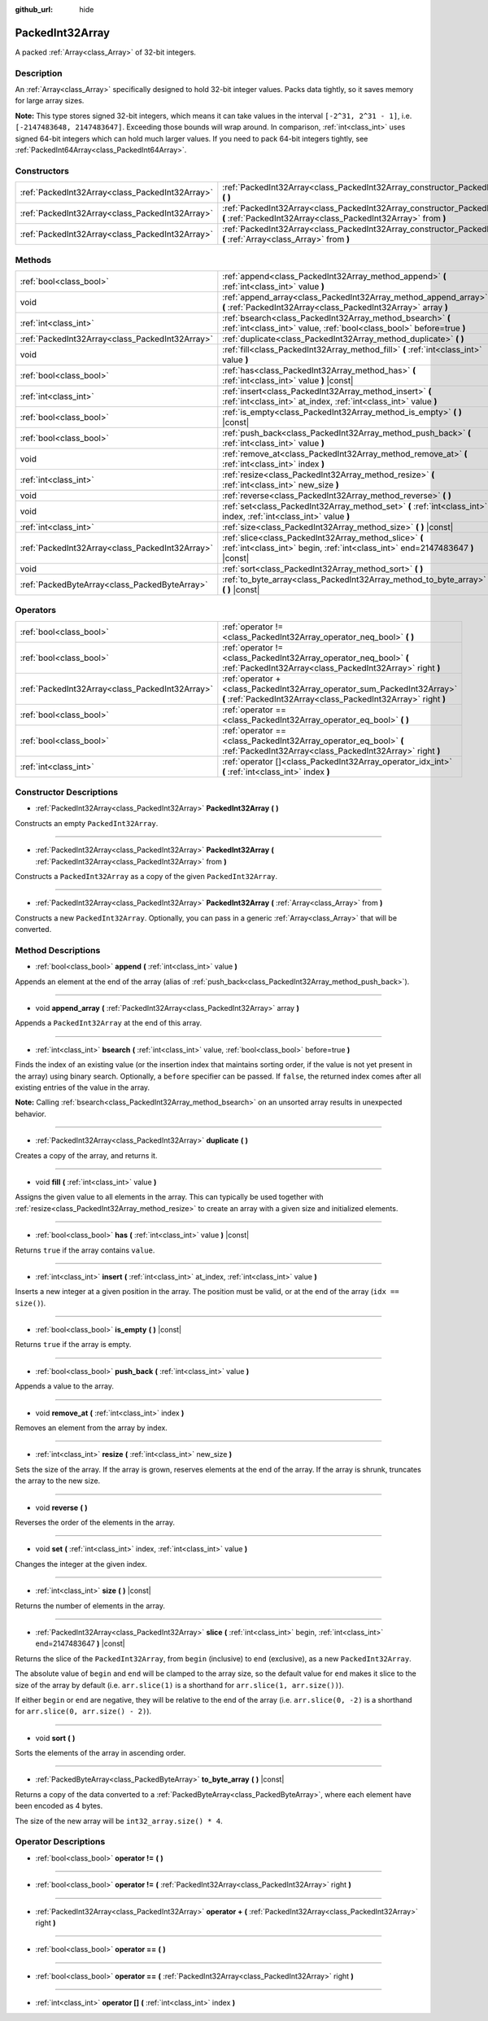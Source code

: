 :github_url: hide

.. Generated automatically by doc/tools/make_rst.py in Godot's source tree.
.. DO NOT EDIT THIS FILE, but the PackedInt32Array.xml source instead.
.. The source is found in doc/classes or modules/<name>/doc_classes.

.. _class_PackedInt32Array:

PackedInt32Array
================

A packed :ref:`Array<class_Array>` of 32-bit integers.

Description
-----------

An :ref:`Array<class_Array>` specifically designed to hold 32-bit integer values. Packs data tightly, so it saves memory for large array sizes.

\ **Note:** This type stores signed 32-bit integers, which means it can take values in the interval ``[-2^31, 2^31 - 1]``, i.e. ``[-2147483648, 2147483647]``. Exceeding those bounds will wrap around. In comparison, :ref:`int<class_int>` uses signed 64-bit integers which can hold much larger values. If you need to pack 64-bit integers tightly, see :ref:`PackedInt64Array<class_PackedInt64Array>`.

Constructors
------------

+-------------------------------------------------+-----------------------------------------------------------------------------------------------------------------------------------------------+
| :ref:`PackedInt32Array<class_PackedInt32Array>` | :ref:`PackedInt32Array<class_PackedInt32Array_constructor_PackedInt32Array>` **(** **)**                                                      |
+-------------------------------------------------+-----------------------------------------------------------------------------------------------------------------------------------------------+
| :ref:`PackedInt32Array<class_PackedInt32Array>` | :ref:`PackedInt32Array<class_PackedInt32Array_constructor_PackedInt32Array>` **(** :ref:`PackedInt32Array<class_PackedInt32Array>` from **)** |
+-------------------------------------------------+-----------------------------------------------------------------------------------------------------------------------------------------------+
| :ref:`PackedInt32Array<class_PackedInt32Array>` | :ref:`PackedInt32Array<class_PackedInt32Array_constructor_PackedInt32Array>` **(** :ref:`Array<class_Array>` from **)**                       |
+-------------------------------------------------+-----------------------------------------------------------------------------------------------------------------------------------------------+

Methods
-------

+-------------------------------------------------+-----------------------------------------------------------------------------------------------------------------------------------------+
| :ref:`bool<class_bool>`                         | :ref:`append<class_PackedInt32Array_method_append>` **(** :ref:`int<class_int>` value **)**                                             |
+-------------------------------------------------+-----------------------------------------------------------------------------------------------------------------------------------------+
| void                                            | :ref:`append_array<class_PackedInt32Array_method_append_array>` **(** :ref:`PackedInt32Array<class_PackedInt32Array>` array **)**       |
+-------------------------------------------------+-----------------------------------------------------------------------------------------------------------------------------------------+
| :ref:`int<class_int>`                           | :ref:`bsearch<class_PackedInt32Array_method_bsearch>` **(** :ref:`int<class_int>` value, :ref:`bool<class_bool>` before=true **)**      |
+-------------------------------------------------+-----------------------------------------------------------------------------------------------------------------------------------------+
| :ref:`PackedInt32Array<class_PackedInt32Array>` | :ref:`duplicate<class_PackedInt32Array_method_duplicate>` **(** **)**                                                                   |
+-------------------------------------------------+-----------------------------------------------------------------------------------------------------------------------------------------+
| void                                            | :ref:`fill<class_PackedInt32Array_method_fill>` **(** :ref:`int<class_int>` value **)**                                                 |
+-------------------------------------------------+-----------------------------------------------------------------------------------------------------------------------------------------+
| :ref:`bool<class_bool>`                         | :ref:`has<class_PackedInt32Array_method_has>` **(** :ref:`int<class_int>` value **)** |const|                                           |
+-------------------------------------------------+-----------------------------------------------------------------------------------------------------------------------------------------+
| :ref:`int<class_int>`                           | :ref:`insert<class_PackedInt32Array_method_insert>` **(** :ref:`int<class_int>` at_index, :ref:`int<class_int>` value **)**             |
+-------------------------------------------------+-----------------------------------------------------------------------------------------------------------------------------------------+
| :ref:`bool<class_bool>`                         | :ref:`is_empty<class_PackedInt32Array_method_is_empty>` **(** **)** |const|                                                             |
+-------------------------------------------------+-----------------------------------------------------------------------------------------------------------------------------------------+
| :ref:`bool<class_bool>`                         | :ref:`push_back<class_PackedInt32Array_method_push_back>` **(** :ref:`int<class_int>` value **)**                                       |
+-------------------------------------------------+-----------------------------------------------------------------------------------------------------------------------------------------+
| void                                            | :ref:`remove_at<class_PackedInt32Array_method_remove_at>` **(** :ref:`int<class_int>` index **)**                                       |
+-------------------------------------------------+-----------------------------------------------------------------------------------------------------------------------------------------+
| :ref:`int<class_int>`                           | :ref:`resize<class_PackedInt32Array_method_resize>` **(** :ref:`int<class_int>` new_size **)**                                          |
+-------------------------------------------------+-----------------------------------------------------------------------------------------------------------------------------------------+
| void                                            | :ref:`reverse<class_PackedInt32Array_method_reverse>` **(** **)**                                                                       |
+-------------------------------------------------+-----------------------------------------------------------------------------------------------------------------------------------------+
| void                                            | :ref:`set<class_PackedInt32Array_method_set>` **(** :ref:`int<class_int>` index, :ref:`int<class_int>` value **)**                      |
+-------------------------------------------------+-----------------------------------------------------------------------------------------------------------------------------------------+
| :ref:`int<class_int>`                           | :ref:`size<class_PackedInt32Array_method_size>` **(** **)** |const|                                                                     |
+-------------------------------------------------+-----------------------------------------------------------------------------------------------------------------------------------------+
| :ref:`PackedInt32Array<class_PackedInt32Array>` | :ref:`slice<class_PackedInt32Array_method_slice>` **(** :ref:`int<class_int>` begin, :ref:`int<class_int>` end=2147483647 **)** |const| |
+-------------------------------------------------+-----------------------------------------------------------------------------------------------------------------------------------------+
| void                                            | :ref:`sort<class_PackedInt32Array_method_sort>` **(** **)**                                                                             |
+-------------------------------------------------+-----------------------------------------------------------------------------------------------------------------------------------------+
| :ref:`PackedByteArray<class_PackedByteArray>`   | :ref:`to_byte_array<class_PackedInt32Array_method_to_byte_array>` **(** **)** |const|                                                   |
+-------------------------------------------------+-----------------------------------------------------------------------------------------------------------------------------------------+

Operators
---------

+-------------------------------------------------+-------------------------------------------------------------------------------------------------------------------------------------------+
| :ref:`bool<class_bool>`                         | :ref:`operator !=<class_PackedInt32Array_operator_neq_bool>` **(** **)**                                                                  |
+-------------------------------------------------+-------------------------------------------------------------------------------------------------------------------------------------------+
| :ref:`bool<class_bool>`                         | :ref:`operator !=<class_PackedInt32Array_operator_neq_bool>` **(** :ref:`PackedInt32Array<class_PackedInt32Array>` right **)**            |
+-------------------------------------------------+-------------------------------------------------------------------------------------------------------------------------------------------+
| :ref:`PackedInt32Array<class_PackedInt32Array>` | :ref:`operator +<class_PackedInt32Array_operator_sum_PackedInt32Array>` **(** :ref:`PackedInt32Array<class_PackedInt32Array>` right **)** |
+-------------------------------------------------+-------------------------------------------------------------------------------------------------------------------------------------------+
| :ref:`bool<class_bool>`                         | :ref:`operator ==<class_PackedInt32Array_operator_eq_bool>` **(** **)**                                                                   |
+-------------------------------------------------+-------------------------------------------------------------------------------------------------------------------------------------------+
| :ref:`bool<class_bool>`                         | :ref:`operator ==<class_PackedInt32Array_operator_eq_bool>` **(** :ref:`PackedInt32Array<class_PackedInt32Array>` right **)**             |
+-------------------------------------------------+-------------------------------------------------------------------------------------------------------------------------------------------+
| :ref:`int<class_int>`                           | :ref:`operator []<class_PackedInt32Array_operator_idx_int>` **(** :ref:`int<class_int>` index **)**                                       |
+-------------------------------------------------+-------------------------------------------------------------------------------------------------------------------------------------------+

Constructor Descriptions
------------------------

.. _class_PackedInt32Array_constructor_PackedInt32Array:

- :ref:`PackedInt32Array<class_PackedInt32Array>` **PackedInt32Array** **(** **)**

Constructs an empty ``PackedInt32Array``.

----

- :ref:`PackedInt32Array<class_PackedInt32Array>` **PackedInt32Array** **(** :ref:`PackedInt32Array<class_PackedInt32Array>` from **)**

Constructs a ``PackedInt32Array`` as a copy of the given ``PackedInt32Array``.

----

- :ref:`PackedInt32Array<class_PackedInt32Array>` **PackedInt32Array** **(** :ref:`Array<class_Array>` from **)**

Constructs a new ``PackedInt32Array``. Optionally, you can pass in a generic :ref:`Array<class_Array>` that will be converted.

Method Descriptions
-------------------

.. _class_PackedInt32Array_method_append:

- :ref:`bool<class_bool>` **append** **(** :ref:`int<class_int>` value **)**

Appends an element at the end of the array (alias of :ref:`push_back<class_PackedInt32Array_method_push_back>`).

----

.. _class_PackedInt32Array_method_append_array:

- void **append_array** **(** :ref:`PackedInt32Array<class_PackedInt32Array>` array **)**

Appends a ``PackedInt32Array`` at the end of this array.

----

.. _class_PackedInt32Array_method_bsearch:

- :ref:`int<class_int>` **bsearch** **(** :ref:`int<class_int>` value, :ref:`bool<class_bool>` before=true **)**

Finds the index of an existing value (or the insertion index that maintains sorting order, if the value is not yet present in the array) using binary search. Optionally, a ``before`` specifier can be passed. If ``false``, the returned index comes after all existing entries of the value in the array.

\ **Note:** Calling :ref:`bsearch<class_PackedInt32Array_method_bsearch>` on an unsorted array results in unexpected behavior.

----

.. _class_PackedInt32Array_method_duplicate:

- :ref:`PackedInt32Array<class_PackedInt32Array>` **duplicate** **(** **)**

Creates a copy of the array, and returns it.

----

.. _class_PackedInt32Array_method_fill:

- void **fill** **(** :ref:`int<class_int>` value **)**

Assigns the given value to all elements in the array. This can typically be used together with :ref:`resize<class_PackedInt32Array_method_resize>` to create an array with a given size and initialized elements.

----

.. _class_PackedInt32Array_method_has:

- :ref:`bool<class_bool>` **has** **(** :ref:`int<class_int>` value **)** |const|

Returns ``true`` if the array contains ``value``.

----

.. _class_PackedInt32Array_method_insert:

- :ref:`int<class_int>` **insert** **(** :ref:`int<class_int>` at_index, :ref:`int<class_int>` value **)**

Inserts a new integer at a given position in the array. The position must be valid, or at the end of the array (``idx == size()``).

----

.. _class_PackedInt32Array_method_is_empty:

- :ref:`bool<class_bool>` **is_empty** **(** **)** |const|

Returns ``true`` if the array is empty.

----

.. _class_PackedInt32Array_method_push_back:

- :ref:`bool<class_bool>` **push_back** **(** :ref:`int<class_int>` value **)**

Appends a value to the array.

----

.. _class_PackedInt32Array_method_remove_at:

- void **remove_at** **(** :ref:`int<class_int>` index **)**

Removes an element from the array by index.

----

.. _class_PackedInt32Array_method_resize:

- :ref:`int<class_int>` **resize** **(** :ref:`int<class_int>` new_size **)**

Sets the size of the array. If the array is grown, reserves elements at the end of the array. If the array is shrunk, truncates the array to the new size.

----

.. _class_PackedInt32Array_method_reverse:

- void **reverse** **(** **)**

Reverses the order of the elements in the array.

----

.. _class_PackedInt32Array_method_set:

- void **set** **(** :ref:`int<class_int>` index, :ref:`int<class_int>` value **)**

Changes the integer at the given index.

----

.. _class_PackedInt32Array_method_size:

- :ref:`int<class_int>` **size** **(** **)** |const|

Returns the number of elements in the array.

----

.. _class_PackedInt32Array_method_slice:

- :ref:`PackedInt32Array<class_PackedInt32Array>` **slice** **(** :ref:`int<class_int>` begin, :ref:`int<class_int>` end=2147483647 **)** |const|

Returns the slice of the ``PackedInt32Array``, from ``begin`` (inclusive) to ``end`` (exclusive), as a new ``PackedInt32Array``.

The absolute value of ``begin`` and ``end`` will be clamped to the array size, so the default value for ``end`` makes it slice to the size of the array by default (i.e. ``arr.slice(1)`` is a shorthand for ``arr.slice(1, arr.size())``).

If either ``begin`` or ``end`` are negative, they will be relative to the end of the array (i.e. ``arr.slice(0, -2)`` is a shorthand for ``arr.slice(0, arr.size() - 2)``).

----

.. _class_PackedInt32Array_method_sort:

- void **sort** **(** **)**

Sorts the elements of the array in ascending order.

----

.. _class_PackedInt32Array_method_to_byte_array:

- :ref:`PackedByteArray<class_PackedByteArray>` **to_byte_array** **(** **)** |const|

Returns a copy of the data converted to a :ref:`PackedByteArray<class_PackedByteArray>`, where each element have been encoded as 4 bytes.

The size of the new array will be ``int32_array.size() * 4``.

Operator Descriptions
---------------------

.. _class_PackedInt32Array_operator_neq_bool:

- :ref:`bool<class_bool>` **operator !=** **(** **)**

----

- :ref:`bool<class_bool>` **operator !=** **(** :ref:`PackedInt32Array<class_PackedInt32Array>` right **)**

----

.. _class_PackedInt32Array_operator_sum_PackedInt32Array:

- :ref:`PackedInt32Array<class_PackedInt32Array>` **operator +** **(** :ref:`PackedInt32Array<class_PackedInt32Array>` right **)**

----

.. _class_PackedInt32Array_operator_eq_bool:

- :ref:`bool<class_bool>` **operator ==** **(** **)**

----

- :ref:`bool<class_bool>` **operator ==** **(** :ref:`PackedInt32Array<class_PackedInt32Array>` right **)**

----

.. _class_PackedInt32Array_operator_idx_int:

- :ref:`int<class_int>` **operator []** **(** :ref:`int<class_int>` index **)**

.. |virtual| replace:: :abbr:`virtual (This method should typically be overridden by the user to have any effect.)`
.. |const| replace:: :abbr:`const (This method has no side effects. It doesn't modify any of the instance's member variables.)`
.. |vararg| replace:: :abbr:`vararg (This method accepts any number of arguments after the ones described here.)`
.. |constructor| replace:: :abbr:`constructor (This method is used to construct a type.)`
.. |static| replace:: :abbr:`static (This method doesn't need an instance to be called, so it can be called directly using the class name.)`
.. |operator| replace:: :abbr:`operator (This method describes a valid operator to use with this type as left-hand operand.)`
